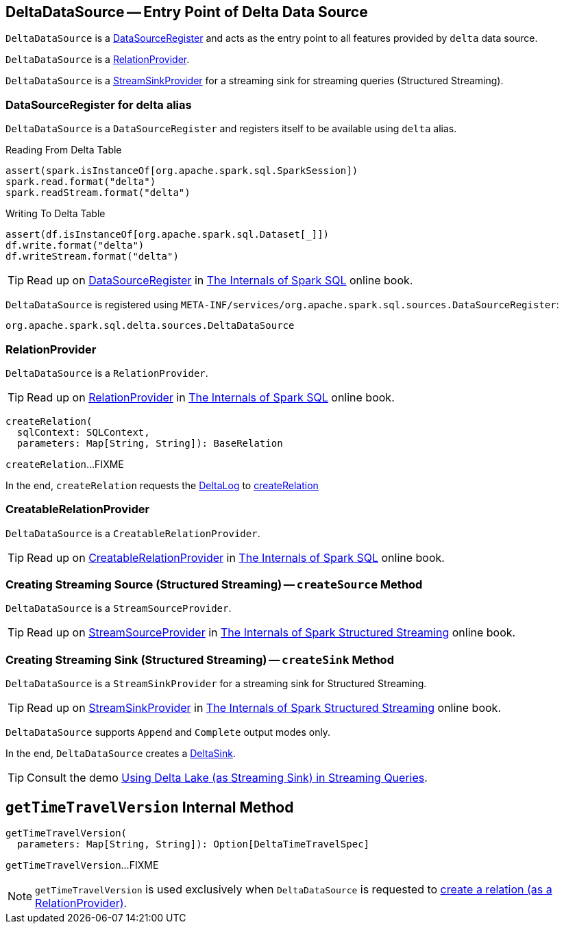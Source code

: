 == [[DeltaDataSource]] DeltaDataSource -- Entry Point of Delta Data Source

`DeltaDataSource` is a <<DataSourceRegister, DataSourceRegister>> and acts as the entry point to all features provided by `delta` data source.

`DeltaDataSource` is a <<RelationProvider, RelationProvider>>.

`DeltaDataSource` is a <<StreamSinkProvider, StreamSinkProvider>> for a streaming sink for streaming queries (Structured Streaming).

=== [[delta-format]][[DataSourceRegister]] DataSourceRegister for delta alias

`DeltaDataSource` is a `DataSourceRegister` and registers itself to be available using `delta` alias.

.Reading From Delta Table
[source, scala]
----
assert(spark.isInstanceOf[org.apache.spark.sql.SparkSession])
spark.read.format("delta")
spark.readStream.format("delta")
----

.Writing To Delta Table
[source, scala]
----
assert(df.isInstanceOf[org.apache.spark.sql.Dataset[_]])
df.write.format("delta")
df.writeStream.format("delta")
----

TIP: Read up on https://jaceklaskowski.gitbooks.io/mastering-spark-sql/spark-sql-DataSourceRegister.html[DataSourceRegister] in https://bit.ly/spark-sql-internals[The Internals of Spark SQL] online book.

`DeltaDataSource` is registered using `META-INF/services/org.apache.spark.sql.sources.DataSourceRegister`:

[source, scala]
----
org.apache.spark.sql.delta.sources.DeltaDataSource
----

=== [[RelationProvider]][[RelationProvider-createRelation]] RelationProvider

`DeltaDataSource` is a `RelationProvider`.

TIP: Read up on https://jaceklaskowski.gitbooks.io/mastering-spark-sql/spark-sql-RelationProvider.html[RelationProvider] in https://bit.ly/spark-sql-internals[The Internals of Spark SQL] online book.

[source, scala]
----
createRelation(
  sqlContext: SQLContext,
  parameters: Map[String, String]): BaseRelation
----

`createRelation`...FIXME

In the end, `createRelation` requests the <<RelationProvider-createRelation-deltaLog, DeltaLog>> to <<DeltaLog.adoc#createRelation, createRelation>>

=== [[CreatableRelationProvider]][[CreatableRelationProvider-createRelation]] CreatableRelationProvider

`DeltaDataSource` is a `CreatableRelationProvider`.

TIP: Read up on https://jaceklaskowski.gitbooks.io/mastering-spark-sql/spark-sql-CreatableRelationProvider.html[CreatableRelationProvider] in https://bit.ly/spark-sql-internals[The Internals of Spark SQL] online book.

=== [[StreamSourceProvider]][[createSource]] Creating Streaming Source (Structured Streaming) -- `createSource` Method

`DeltaDataSource` is a `StreamSourceProvider`.

TIP: Read up on https://jaceklaskowski.gitbooks.io/spark-structured-streaming/spark-sql-streaming-StreamSourceProvider.html[StreamSourceProvider] in https://bit.ly/spark-structured-streaming[The Internals of Spark Structured Streaming] online book.

=== [[StreamSinkProvider]][[createSink]] Creating Streaming Sink (Structured Streaming) -- `createSink` Method

`DeltaDataSource` is a `StreamSinkProvider` for a streaming sink for Structured Streaming.

TIP: Read up on https://jaceklaskowski.gitbooks.io/spark-structured-streaming/spark-sql-streaming-StreamSinkProvider.html[StreamSinkProvider] in https://bit.ly/spark-structured-streaming[The Internals of Spark Structured Streaming] online book.

`DeltaDataSource` supports `Append` and `Complete` output modes only.

In the end, `DeltaDataSource` creates a <<DeltaSink.adoc#, DeltaSink>>.

TIP: Consult the demo <<demo-Using-Delta-Lake-as-Streaming-Sink-in-Structured-Streaming.adoc#, Using Delta Lake (as Streaming Sink) in Streaming Queries>>.

== [[getTimeTravelVersion]] `getTimeTravelVersion` Internal Method

[source, scala]
----
getTimeTravelVersion(
  parameters: Map[String, String]): Option[DeltaTimeTravelSpec]
----

`getTimeTravelVersion`...FIXME

NOTE: `getTimeTravelVersion` is used exclusively when `DeltaDataSource` is requested to <<RelationProvider-createRelation, create a relation (as a RelationProvider)>>.
